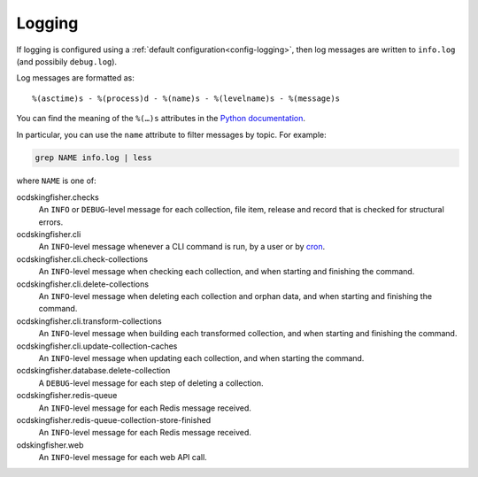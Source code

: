 Logging
=======

If logging is configured using a :ref:`default configuration<config-logging>`, then log messages are written to ``info.log`` (and possibily ``debug.log``).

Log messages are formatted as::

    %(asctime)s - %(process)d - %(name)s - %(levelname)s - %(message)s

You can find the meaning of the ``%(…)s`` attributes in the `Python documentation <https://docs.python.org/3/library/logging.html#logrecord-attributes>`__.

In particular, you can use the ``name`` attribute to filter messages by topic. For example:

.. code-block:: bash

    grep NAME info.log | less

where ``NAME`` is one of:

ocdskingfisher.checks
  An ``INFO`` or ``DEBUG``-level message for each collection, file item, release and record that is checked for structural errors.
ocdskingfisher.cli
  An ``INFO``-level message whenever a CLI command is run, by a user or by `cron <https://en.wikipedia.org/wiki/Cron>`__.
ocdskingfisher.cli.check-collections
  An ``INFO``-level message when checking each collection, and when starting and finishing the command.
ocdskingfisher.cli.delete-collections
  An ``INFO``-level message when deleting each collection and orphan data, and when starting and finishing the command.
ocdskingfisher.cli.transform-collections
  An ``INFO``-level message when building each transformed collection, and when starting and finishing the command.
ocdskingfisher.cli.update-collection-caches
  An ``INFO``-level message when updating each collection, and when starting the command.
ocdskingfisher.database.delete-collection
  A ``DEBUG``-level message for each step of deleting a collection.
ocdskingfisher.redis-queue
  An ``INFO``-level message for each Redis message received.
ocdskingfisher.redis-queue-collection-store-finished
  An ``INFO``-level message for each Redis message received.
odskingfisher.web
  An ``INFO``-level message for each web API call.
